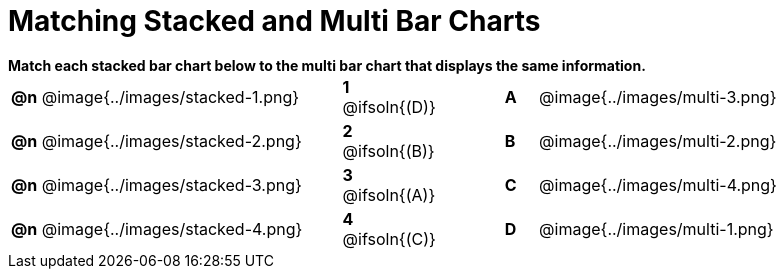 = Matching Stacked and Multi Bar Charts

++++
<style>
p {margin: 0px 0px;}
.center, .centered-image { padding: 0.5ex 0ex; }
img { width: 230px; }
</style>
++++

*Match each stacked bar chart below to the multi bar chart that displays the same information.*

[.FillVerticalSpace, cols=".^10a,^.^2a,2,^.^1a,.^10a", stripes="none", grid="none", frame="none"]
|===
| *@n*
 @image{../images/stacked-1.png}
|*1* @ifsoln{(D)}||*A*
| @image{../images/multi-3.png}

| *@n*
 @image{../images/stacked-2.png}
|*2* @ifsoln{(B)}||*B*
| @image{../images/multi-2.png}

| *@n*
 @image{../images/stacked-3.png}
|*3* @ifsoln{(A)}||*C*
| @image{../images/multi-4.png}

| *@n*
 @image{../images/stacked-4.png}
|*4* @ifsoln{+(C)+}||*D*
| @image{../images/multi-1.png}
|===

